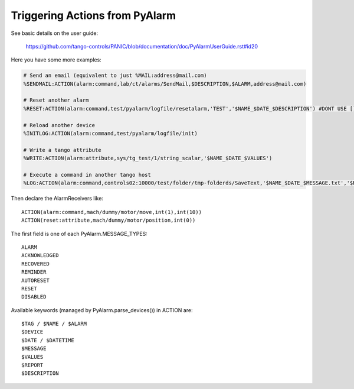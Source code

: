 Triggering Actions from PyAlarm
===============================

See basic details on the user guide:

  https://github.com/tango-controls/PANIC/blob/documentation/doc/PyAlarmUserGuide.rst#id20
  
Here you have some more examples:

.. code::

  # Send an email (equivalent to just %MAIL:address@mail.com)
  %SENDMAIL:ACTION(alarm:command,lab/ct/alarms/SendMail,$DESCRIPTION,$ALARM,address@mail.com)
  
  # Reset another alarm
  %RESET:ACTION(alarm:command,test/pyalarm/logfile/resetalarm,'TEST','$NAME_$DATE_$DESCRIPTION') #DONT USE [] TO CONTAIN ARGUMENTS!
  
  # Reload another device
  %INITLOG:ACTION(alarm:command,test/pyalarm/logfile/init)
  
  # Write a tango attribute
  %WRITE:ACTION(alarm:attribute,sys/tg_test/1/string_scalar,'$NAME_$DATE_$VALUES')
  
  # Execute a command in another tango host
  %LOG:ACTION(alarm:command,controls02:10000/test/folder/tmp-folderds/SaveText,'$NAME_$DATE_$MESSAGE.txt','$REPORT')

Then declare the AlarmReceivers like::

  ACTION(alarm:command,mach/dummy/motor/move,int(1),int(10))
  ACTION(reset:attribute,mach/dummy/motor/position,int(0)) 
  
The first field is one of each PyAlarm.MESSAGE_TYPES::

  ALARM
  ACKNOWLEDGED
  RECOVERED
  REMINDER
  AUTORESET
  RESET
  DISABLED

Available keywords (managed by PyAlarm.parse_devices()) in ACTION are::

  $TAG / $NAME / $ALARM
  $DEVICE
  $DATE / $DATETIME
  $MESSAGE
  $VALUES
  $REPORT
  $DESCRIPTION
